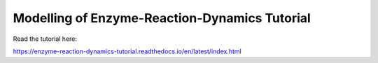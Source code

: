Modelling of Enzyme-Reaction-Dynamics Tutorial
==============================================

Read the tutorial here:

https://enzyme-reaction-dynamics-tutorial.readthedocs.io/en/latest/index.html
